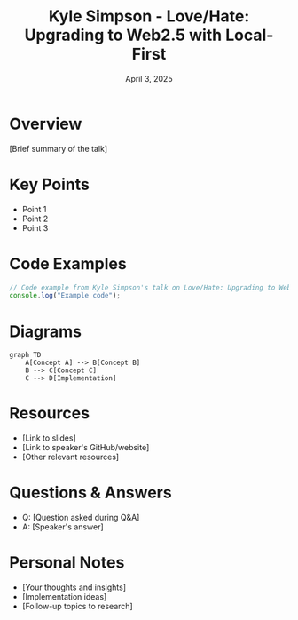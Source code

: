 #+TITLE: Kyle Simpson - Love/Hate: Upgrading to Web2.5 with Local-First
#+DATE: April 3, 2025
#+CATEGORY: dotJS2025
#+PROPERTY: header-args :mkdirp yes
#+PROPERTY: header-args:js :tangle ../code-examples/demos/kylesimpson-lovehateupgradingtoweb25withlocal-first.js

* Overview
[Brief summary of the talk]

* Key Points
- Point 1
- Point 2
- Point 3

* Code Examples
#+BEGIN_SRC javascript
// Code example from Kyle Simpson's talk on Love/Hate: Upgrading to Web2.5 with Local-First
console.log("Example code");
#+END_SRC

* Diagrams
#+BEGIN_SRC mermaid :file ../diagrams/kylesimpson-lovehateupgradingtoweb25withlocal-first-diagram.svg
graph TD
    A[Concept A] --> B[Concept B]
    B --> C[Concept C]
    C --> D[Implementation]
#+END_SRC

* Resources
- [Link to slides]
- [Link to speaker's GitHub/website]
- [Other relevant resources]

* Questions & Answers
- Q: [Question asked during Q&A]
- A: [Speaker's answer]

* Personal Notes
- [Your thoughts and insights]
- [Implementation ideas]
- [Follow-up topics to research]
